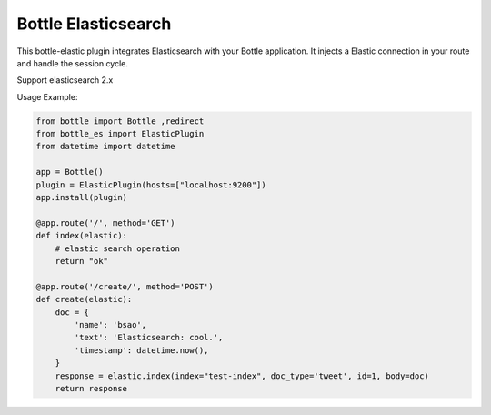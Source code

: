 Bottle Elasticsearch
==============

This bottle-elastic plugin integrates Elasticsearch with your Bottle
application. It injects a Elastic connection in your route and handle the
session cycle.

Support elasticsearch 2.x


Usage Example:

.. code-block:: python

    from bottle import Bottle ,redirect
    from bottle_es import ElasticPlugin
    from datetime import datetime

    app = Bottle()
    plugin = ElasticPlugin(hosts=["localhost:9200"])
    app.install(plugin)

    @app.route('/', method='GET')
    def index(elastic):
        # elastic search operation
        return "ok"

    @app.route('/create/', method='POST')
    def create(elastic):
        doc = {
            'name': 'bsao',
            'text': 'Elasticsearch: cool.',
            'timestamp': datetime.now(),
        }
        response = elastic.index(index="test-index", doc_type='tweet', id=1, body=doc)
        return response

